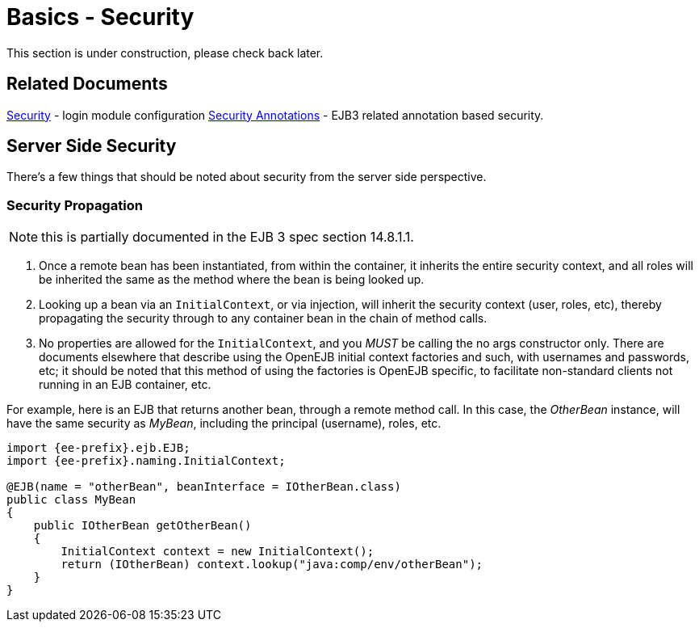 = Basics - Security
:index-group: Unrevised
:jbake-date: 2018-12-05
:jbake-type: page
:jbake-status: published

This section is under construction, please check back later.

== Related Documents

xref:security.adoc[Security] - login module configuration
xref:security-annotations.adoc[Security Annotations] - EJB3 related annotation based security.

== Server Side Security

There's a few things that should be noted about security from the server side perspective.



=== Security Propagation

NOTE: this is partially documented in the EJB 3 spec section 14.8.1.1.

. Once a remote bean has been instantiated, from within the container, it inherits the entire security context, and all roles will be inherited the same as the method where the bean is being looked up.
. Looking up a bean via an `InitialContext`, or via injection, will inherit the security context (user, roles, etc), thereby propagating the security through to any container bean in the chain of method calls.
. No properties are allowed for the `InitialContext`, and you _MUST_ be calling the no args constructor only.
There are documents elsewhere that describe using the OpenEJB initial context factories and such, with usernames and passwords, etc;
it should be noted that this method of using the factories is OpenEJB specific, to facilitate non-standard clients not running in an EJB container, etc.

For example, here is an EJB that returns another bean, through a remote method call.
In this case, the _OtherBean_ instance, will have the same security as _MyBean_, including the principal (username), roles, etc.

[source,java,subs=+attributes]
----
import {ee-prefix}.ejb.EJB;
import {ee-prefix}.naming.InitialContext;

@EJB(name = "otherBean", beanInterface = IOtherBean.class)
public class MyBean
{
    public IOtherBean getOtherBean()
    {
	InitialContext context = new InitialContext();
	return (IOtherBean) context.lookup("java:comp/env/otherBean");
    }
}
----
